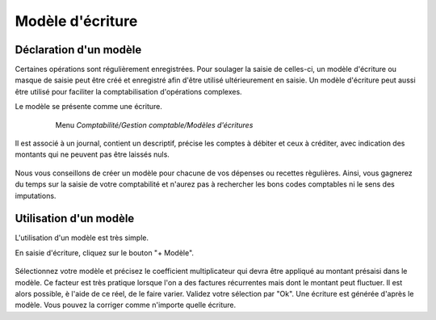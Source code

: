 Modèle d'écriture
=================

Déclaration d'un modèle
-----------------------

Certaines opérations sont régulièrement enregistrées. Pour soulager la saisie de celles-ci, un modèle d'écriture ou masque de saisie peut être créé et enregistré afin d'être utilisé ultérieurement en saisie.
Un modèle d'écriture peut aussi être utilisé pour faciliter la comptabilisation d'opérations complexes.

Le modèle se présente comme une écriture.

     Menu *Comptabilité/Gestion comptable/Modèles d'écritures* 

    .. image:: model_list.png

Il est associé à un journal, contient un descriptif, précise les comptes à débiter et ceux à créditer, avec indication des montants qui ne peuvent pas être laissés nuls.

    .. image:: model_item.png

Nous vous conseillons de créer un modèle pour chacune de vos dépenses ou recettes règulières. Ainsi, vous gagnerez du temps sur la saisie de votre comptabilité et n'aurez pas à rechercher les bons codes comptables ni le sens des imputations.

Utilisation d'un modèle
-----------------------

L'utilisation d'un modèle est très simple.

En saisie d'écriture, cliquez sur le bouton "+ Modèle".

    .. image:: model_add.png

Sélectionnez votre modèle et précisez le coefficient multiplicateur qui devra être appliqué au montant présaisi dans le modèle. Ce facteur est très pratique lorsque l'on a des factures récurrentes mais dont le montant peut fluctuer. Il est alors possible, è l'aide de ce réel, de le faire varier.
Validez votre sélection par "Ok". Une écriture est générée d'après le modèle. Vous pouvez la corriger comme n'importe quelle écriture.  
